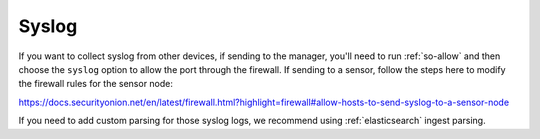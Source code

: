.. _syslog:

Syslog
======

If you want to collect syslog from other devices, if sending to the manager, you'll need to run :ref:`so-allow` and then choose the ``syslog`` option to allow the port through the firewall.  If sending to a sensor, follow the steps here to modify the firewall rules for the sensor node:

https://docs.securityonion.net/en/latest/firewall.html?highlight=firewall#allow-hosts-to-send-syslog-to-a-sensor-node

If you need to add custom parsing for those syslog logs, we recommend using :ref:`elasticsearch` ingest parsing.
